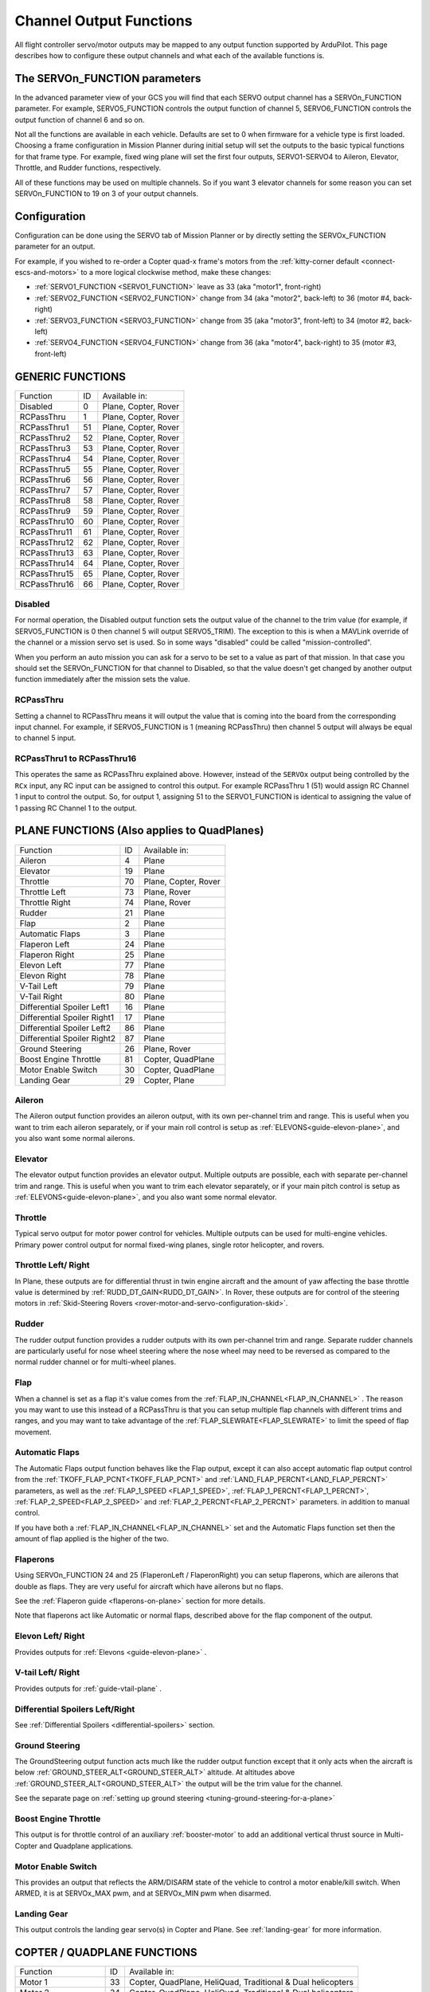 .. _common-rcoutput-mapping:

========================
Channel Output Functions
========================

All flight controller servo/motor outputs may be mapped to any output function supported by
ArduPilot. This page describes how to configure these output channels and what each
of the available functions is.

The SERVOn_FUNCTION parameters
------------------------------

In the advanced parameter view of your GCS you will find that each
SERVO output channel has a SERVOn_FUNCTION parameter. For example,
SERVO5_FUNCTION controls the output function of channel 5,
SERVO6_FUNCTION controls the output function of channel 6 and so on.

Not all the functions are available in each vehicle. Defaults are set to 0 when firmware for a vehicle type is first loaded. Choosing a frame
configuration in Mission Planner during initial setup will set the outputs to the basic typical functions for that frame type. For example,
fixed wing plane will set the first four outputs, SERVO1-SERVO4 to Aileron, Elevator, Throttle, and Rudder functions, respectively.

All of these functions may be used on multiple channels. So if you
want 3 elevator channels for some reason you can set SERVOn_FUNCTION
to 19 on 3 of your output channels.

Configuration
-------------

Configuration can be done using the SERVO tab of Mission Planner or by directly setting the SERVOx_FUNCTION parameter for an output.

.. image:: ../../../images/rcoutput-mapping.png
    :target: ../_images/rcoutput-mapping.png

For example, if you wished to re-order a Copter quad-x frame's motors from the :ref:`kitty-corner default <connect-escs-and-motors>` to a more logical clockwise method, make these changes:

- :ref:`SERVO1_FUNCTION <SERVO1_FUNCTION>` leave as 33 (aka "motor1", front-right)
- :ref:`SERVO2_FUNCTION <SERVO2_FUNCTION>` change from 34 (aka "motor2", back-left) to 36 (motor #4, back-right)
- :ref:`SERVO3_FUNCTION <SERVO3_FUNCTION>` change from 35 (aka "motor3", front-left) to 34 (motor #2, back-left)
- :ref:`SERVO4_FUNCTION <SERVO4_FUNCTION>` change from 36 (aka "motor4", back-right) to 35 (motor #3, front-left)


GENERIC FUNCTIONS
-----------------

+--------------------------------+----+---------------------------------------+
|       Function                 | ID |        Available in:                  |
+--------------------------------+----+---------------------------------------+
|      Disabled                  | 0  |    Plane, Copter, Rover               |
+--------------------------------+----+---------------------------------------+
|      RCPassThru                | 1  |    Plane, Copter, Rover               |
+--------------------------------+----+---------------------------------------+
|      RCPassThru1               | 51 |    Plane, Copter, Rover               |
+--------------------------------+----+---------------------------------------+
|      RCPassThru2               | 52 |    Plane, Copter, Rover               |
+--------------------------------+----+---------------------------------------+
|      RCPassThru3               | 53 |    Plane, Copter, Rover               |
+--------------------------------+----+---------------------------------------+
|      RCPassThru4               | 54 |    Plane, Copter, Rover               |
+--------------------------------+----+---------------------------------------+
|      RCPassThru5               | 55 |    Plane, Copter, Rover               |
+--------------------------------+----+---------------------------------------+
|      RCPassThru6               | 56 |    Plane, Copter, Rover               |
+--------------------------------+----+---------------------------------------+
|      RCPassThru7               | 57 |    Plane, Copter, Rover               |
+--------------------------------+----+---------------------------------------+
|      RCPassThru8               | 58 |    Plane, Copter, Rover               |
+--------------------------------+----+---------------------------------------+
|      RCPassThru9               | 59 |    Plane, Copter, Rover               |
+--------------------------------+----+---------------------------------------+
|      RCPassThru10              | 60 |    Plane, Copter, Rover               |
+--------------------------------+----+---------------------------------------+
|      RCPassThru11              | 61 |    Plane, Copter, Rover               |
+--------------------------------+----+---------------------------------------+
|      RCPassThru12              | 62 |    Plane, Copter, Rover               |
+--------------------------------+----+---------------------------------------+
|      RCPassThru13              | 63 |    Plane, Copter, Rover               |
+--------------------------------+----+---------------------------------------+
|      RCPassThru14              | 64 |    Plane, Copter, Rover               |
+--------------------------------+----+---------------------------------------+
|      RCPassThru15              | 65 |    Plane, Copter, Rover               |
+--------------------------------+----+---------------------------------------+
|      RCPassThru16              | 66 |    Plane, Copter, Rover               |
+--------------------------------+----+---------------------------------------+

Disabled
++++++++

For normal operation, the Disabled output function sets the output value
of the channel to the trim value (for example, if SERVO5_FUNCTION is 0 then channel 5 will
output SERVO5_TRIM). The exception to this is when a
MAVLink override of the channel or a mission servo set is used. So in
some ways "disabled" could be called "mission-controlled".

When you perform an auto mission you can ask for a servo to be set to a
value as part of that mission. In that case you should set the
SERVOn_FUNCTION for that channel to Disabled, so that the value doesn't
get changed by another output function immediately after the mission
sets the value.

RCPassThru
++++++++++

Setting a channel to RCPassThru means it will output the value that is
coming into the board from the corresponding input channel. For example,
if SERVO5_FUNCTION is 1 (meaning RCPassThru) then channel 5 output will
always be equal to channel 5 input.

RCPassThru1 to RCPassThru16
+++++++++++++++++++++++++++

This operates the same as RCPassThru explained above. However, instead of the ``SERVOx`` output being controlled by the ``RCx`` input, any RC input can be assigned to control this output. For example RCPassThru 1 (51) would assign RC Channel 1 input to control the output. So, for output 1, assigning 51 to the SERVO1_FUNCTION is identical to assigning  the value of 1 passing RC Channel 1 to the output.

PLANE FUNCTIONS (Also applies to QuadPlanes)
--------------------------------------------

+--------------------------------+----+---------------------------------------+
|       Function                 | ID |        Available in:                  |
+--------------------------------+----+---------------------------------------+
|      Aileron                   | 4  |    Plane                              |
+--------------------------------+----+---------------------------------------+
|      Elevator                  | 19 |    Plane                              |
+--------------------------------+----+---------------------------------------+
|      Throttle                  | 70 |    Plane, Copter, Rover               |
+--------------------------------+----+---------------------------------------+
|      Throttle Left             | 73 |    Plane, Rover                       |
+--------------------------------+----+---------------------------------------+
|      Throttle Right            | 74 |    Plane, Rover                       |
+--------------------------------+----+---------------------------------------+
|      Rudder                    | 21 |    Plane                              |
+--------------------------------+----+---------------------------------------+
|      Flap                      | 2  |    Plane                              |
+--------------------------------+----+---------------------------------------+
|      Automatic Flaps           | 3  |    Plane                              |
+--------------------------------+----+---------------------------------------+
|      Flaperon Left             | 24 |    Plane                              |
+--------------------------------+----+---------------------------------------+
|      Flaperon Right            | 25 |    Plane                              |
+--------------------------------+----+---------------------------------------+
|      Elevon Left               | 77 |    Plane                              |
+--------------------------------+----+---------------------------------------+
|      Elevon Right              | 78 |    Plane                              |
+--------------------------------+----+---------------------------------------+
|      V-Tail Left               | 79 |    Plane                              |
+--------------------------------+----+---------------------------------------+
|      V-Tail Right              | 80 |    Plane                              |
+--------------------------------+----+---------------------------------------+
|     Differential Spoiler Left1 | 16 |    Plane                              |
+--------------------------------+----+---------------------------------------+
|     Differential Spoiler Right1| 17 |    Plane                              |
+--------------------------------+----+---------------------------------------+
|     Differential Spoiler Left2 | 86 |    Plane                              |
+--------------------------------+----+---------------------------------------+
|     Differential Spoiler Right2| 87 |    Plane                              |
+--------------------------------+----+---------------------------------------+
|      Ground Steering           | 26 |    Plane, Rover                       |
+--------------------------------+----+---------------------------------------+
|      Boost Engine Throttle     | 81 |    Copter, QuadPlane                  |
+--------------------------------+----+---------------------------------------+
|      Motor Enable Switch       | 30 |    Copter, QuadPlane                  |
+--------------------------------+----+---------------------------------------+
|      Landing Gear              | 29 |    Copter, Plane                      |
+--------------------------------+----+---------------------------------------+

Aileron
+++++++

The Aileron output function provides an aileron output, with
its own per-channel trim and range. This is useful when you want to
trim each aileron separately, or if your main roll control is setup as
:ref:`ELEVONS<guide-elevon-plane>`, and you also want some
normal ailerons.

Elevator
++++++++

The elevator output function provides an elevator output. Multiple outputs are possible, each with
separate per-channel trim and range. This is useful when you want to
trim each elevator separately, or if your main pitch control is setup as
:ref:`ELEVONS<guide-elevon-plane>`, and you also want some
normal elevator.

Throttle
++++++++

Typical servo output for motor power control for vehicles. Multiple outputs can be used for multi-engine vehicles. Primary power control output for normal fixed-wing planes, single rotor helicopter, and rovers.

Throttle Left/ Right
++++++++++++++++++++

In Plane, these outputs are for differential thrust in twin engine aircraft and the amount of yaw affecting the base throttle value is determined by :ref:`RUDD_DT_GAIN<RUDD_DT_GAIN>`. In Rover, these outputs are for control of the steering motors in :ref:`Skid-Steering Rovers <rover-motor-and-servo-configuration-skid>`.

Rudder
++++++

The rudder output function provides a rudder outputs with its own
per-channel trim and range. Separate rudder channels are particularly
useful for nose wheel steering where the nose wheel may need to be
reversed as compared to the normal rudder channel or for multi-wheel
planes.

Flap
++++

When a channel is set as a flap it's value comes from the :ref:`FLAP_IN_CHANNEL<FLAP_IN_CHANNEL>` . The reason you
may want to use this instead of a RCPassThru is that you can setup
multiple flap channels with different trims and ranges, and you may want
to take advantage of the :ref:`FLAP_SLEWRATE<FLAP_SLEWRATE>` to limit the speed of flap
movement.

Automatic Flaps
+++++++++++++++

The Automatic Flaps output function behaves like the Flap output, except it
can also accept automatic flap output control from the :ref:`TKOFF_FLAP_PCNT<TKOFF_FLAP_PCNT>` and
:ref:`LAND_FLAP_PERCNT<LAND_FLAP_PERCNT>` parameters, as well as the :ref:`FLAP_1_SPEED <FLAP_1_SPEED>`,
:ref:`FLAP_1_PERCNT<FLAP_1_PERCNT>`, :ref:`FLAP_2_SPEED<FLAP_2_SPEED>` and :ref:`FLAP_2_PERCNT<FLAP_2_PERCNT>` parameters. in addition to manual control.

If you have both a :ref:`FLAP_IN_CHANNEL<FLAP_IN_CHANNEL>` set and the Automatic Flaps
function set then the amount of flap applied is the higher of the two.

Flaperons
+++++++++

Using SERVOn_FUNCTION 24 and 25 (FlaperonLeft / FlaperonRight) you can setup
flaperons, which are ailerons that double as flaps. They are very useful
for aircraft which have ailerons but no flaps.

See the :ref:`Flaperon guide <flaperons-on-plane>` section for more details.

Note that flaperons act like Automatic or normal flaps, described above for the flap
component of the output.

Elevon Left/ Right
++++++++++++++++++

Provides outputs for :ref:`Elevons <guide-elevon-plane>` .

V-tail Left/ Right
++++++++++++++++++

Provides outputs for :ref:`guide-vtail-plane` .

Differential Spoilers Left/Right
++++++++++++++++++++++++++++++++

See :ref:`Differential Spoilers <differential-spoilers>` section.

Ground Steering
+++++++++++++++

The GroundSteering output function acts much like the rudder output
function except that it only acts when the aircraft is below
:ref:`GROUND_STEER_ALT<GROUND_STEER_ALT>` altitude. At altitudes above :ref:`GROUND_STEER_ALT<GROUND_STEER_ALT>` the
output will be the trim value for the channel.

See the separate page on :ref:`setting up ground steering <tuning-ground-steering-for-a-plane>`

Boost Engine Throttle
+++++++++++++++++++++

This output is for throttle control of an auxiliary :ref:`booster-motor` to add an additional vertical thrust source in Multi-Copter and Quadplane applications.


Motor Enable Switch
+++++++++++++++++++

This provides an output that reflects the ARM/DISARM state of the vehicle to control a motor enable/kill switch. When ARMED, it is at SERVOx_MAX pwm, and at SERVOx_MIN pwm when disarmed.

Landing Gear
++++++++++++

This output controls the landing gear servo(s) in Copter and Plane. See :ref:`landing-gear` for more information.

COPTER / QUADPLANE FUNCTIONS
----------------------------

+--------------------------------+----+-----------------------------------------------------------------+
|       Function                 | ID |                  Available in:                                  |
+--------------------------------+----+-----------------------------------------------------------------+
|      Motor 1                   | 33 |    Copter, QuadPlane, HeliQuad, Traditional & Dual helicopters  |
+--------------------------------+----+-----------------------------------------------------------------+
|      Motor 2                   | 34 |    Copter, QuadPlane, HeliQuad, Traditional & Dual helicopters  |
+--------------------------------+----+-----------------------------------------------------------------+
|      Motor 3                   | 35 |    Copter, QuadPlane, HeliQuad, Traditional & Dual helicopters  |
+--------------------------------+----+-----------------------------------------------------------------+
|      Motor 4                   | 36 |    Copter, QuadPlane, HeliQuad, Traditional & Dual helicopters  |
+--------------------------------+----+-----------------------------------------------------------------+
|      Motor 5                   | 37 |    Copter, QuadPlane, Dual Helicopter                           |
+--------------------------------+----+-----------------------------------------------------------------+
|      Motor 6                   | 38 |    Copter, QuadPlane, Dual Helicopter                           |
+--------------------------------+----+-----------------------------------------------------------------+
|      Motor 7                   | 39 |    Copter, QuadPlane                                            |
+--------------------------------+----+-----------------------------------------------------------------+
|      Motor 8                   | 40 |    Copter, QuadPlane                                            |
+--------------------------------+----+-----------------------------------------------------------------+
|      Motor 9                   | 82 |    Copter                                                       |
+--------------------------------+----+-----------------------------------------------------------------+
|      Motor 10                  | 83 |    Copter                                                       |
+--------------------------------+----+-----------------------------------------------------------------+
|      Motor 11                  | 84 |    Copter                                                       |
+--------------------------------+----+-----------------------------------------------------------------+
|      Motor 12                  | 85 |    Copter                                                       |
+--------------------------------+----+-----------------------------------------------------------------+
|      Motor Tilt                | 41 |    QuadPlane                                                    |
+--------------------------------+----+-----------------------------------------------------------------+
|      Tilt Motor Left           | 75 |    QuadPlane                                                    |
+--------------------------------+----+-----------------------------------------------------------------+
|      Tilt Motor Right          | 76 |    QuadPlane                                                    |
+--------------------------------+----+-----------------------------------------------------------------+
|      Boost Engine Throttle     | 81 |    Copter, QuadPlane                                            |
+--------------------------------+----+-----------------------------------------------------------------+
|      Motor Enable Switch       | 30 |    Copter, QuadPlane                                            |
+--------------------------------+----+-----------------------------------------------------------------+
|      Parachute Release         | 27 |    Copter                                                       |
+--------------------------------+----+-----------------------------------------------------------------+
|      Landing Gear              | 29 |    Copter, Plane                                                |
+--------------------------------+----+-----------------------------------------------------------------+
|      Rotor Head Speed          | 31 |    Traditional & Dual Helicopter, HeliQuad                      |
+--------------------------------+----+-----------------------------------------------------------------+
|      Tail Rotor Speed          | 32 |    Traditional Helicopter                                       |
+--------------------------------+----+-----------------------------------------------------------------+

Motors 1 - 12
+++++++++++++



These are the Copter and Quadplane VTOL motor outputs. For Multi-Copters, see :ref:`Motor Order Diagrams<connect-escs-and-motors>` . Or see :ref:`Tradtional Helicopter <traditional-helicopter-connecting-apm>`, or :ref:`singlecopter-and-coaxcopter`, or :ref:`heliquads`.

[site wiki="copter"]
.. note::

   It is only possible to modify the output channel used, it is not possible to redefine the direction the motor spins with these parameters.
   Copter-3.5 (and earlier) do not support assigning the same function to multiple output channels but this feature will be present in Copter-3.6 (and higher).
[/site]

For Quadplanes, see :ref:`quadplane-frame-setup` for motor output configuration.

Motor Tilt/ Tilt Motor Left/ Tilt Motor Right
+++++++++++++++++++++++++++++++++++++++++++++

These outputs control the tilt servos for :ref:`guide-tilt-rotor`.

Boost Engine Throttle
+++++++++++++++++++++

This output is for throttle control of an auxiliary :ref:`booster-motor` to add an additional vertical thrust source in Multi-Copter and Quadplane applications.

Motor Enable Switch
+++++++++++++++++++

This provides an output that reflects the ARM/DISARM state of the vehicle to control a motor enable/kill switch. When ARMED, it is at SERVOx_MAX pwm, and at SERVOx_MIN pwm when disarmed.

Parachute Release
+++++++++++++++++

See :ref:`Parachute<copter:parachute>` section.

Landing Gear
++++++++++++

This output controls the landing gear servo(s) in Copter and Plane. See :ref:`landing-gear` for more information.

Rotor Head Speed
++++++++++++++++

Motor control output for :ref:`Traditional Helicopter<traditional-helicopters>`.

Tail Rotor Speed
++++++++++++++++

Output to :ref:`Traditional Helicopter<traditional-helicopters>` tail rotor ESC/Governor (future enhancement).

ROVER FUNCTIONS
---------------

+--------------------------------+----+---------------------------------------+
|       Function                 | ID |        Available in:                  |
+--------------------------------+----+---------------------------------------+
|      Ground Steering           | 26 |    Plane, Rover                       |
+--------------------------------+----+---------------------------------------+
|      Throttle                  | 70 |    Plane, QuadPlane, Copter, Rover    |
+--------------------------------+----+---------------------------------------+
|      Throttle Left             | 73 |    Plane, Rover                       |
+--------------------------------+----+---------------------------------------+
|      Throttle Right            | 74 |    Plane, Rover                       |
+--------------------------------+----+---------------------------------------+
|      Winch                     | 88 |    Rover                              |
+--------------------------------+----+---------------------------------------+
|      Main Sail Sheet           | 89 |    Rover                              |
+--------------------------------+----+---------------------------------------+

Throttle
++++++++

Typical servo output for motor power control for vehicles. Multiple outputs can be used for multi-engine vehicles. Primary power control output for normal fixed-wing planes, single rotor helicopter, and rovers.

Throttle Left/ Right
++++++++++++++++++++

In Plane, these outputs are for differential thrust in twin engine aircraft and the amount of yaw affecting the base throttle value is determined by :ref:`RUDD_DT_GAIN<RUDD_DT_GAIN>`. In Rover, these outputs are for control of the steering motors in :ref:`Skid-Steering Rovers <rover-motor-and-servo-configuration-skid>`.

Winch/ Main Sail Sheet
++++++++++++++++++++++

These outputs are used to control the Main Sail in Rover based Sailboats. See :ref:`Sailing Vehicle Setup<sailboat-hardware>` setup for more information.

ANTENNA TRACKER FUNCTIONS
-------------------------

+--------------------------------+----+---------------------------------------+
|       Function                 | ID |        Available in:                  |
+--------------------------------+----+---------------------------------------+
|      Tracker Yaw               | 71 |    Antenna Tracker                    |
+--------------------------------+----+---------------------------------------+
|      Tracker Pitch             | 72 |    Antenna Tracker                    |
+--------------------------------+----+---------------------------------------+

Tracker Yaw/Pitch
+++++++++++++++++

These outputs control the pitch and yaw servos for an `Antenna Tracker <http://ardupilot.org/antennatracker/index.html>`__.

CAMERA/GIMBAL FUNCTIONS
-----------------------

+--------------------------------+----+---------------------------------------+
|       Function                 | ID |        Available in:                  |
+--------------------------------+----+---------------------------------------+
|      Mount Pan                 | 6  |    Plane, Copter, Rover               |
+--------------------------------+----+---------------------------------------+
|      Mount Tilt                | 7  |    Plane, Copter, Rover               |
+--------------------------------+----+---------------------------------------+
|      Mount Roll                | 8  |    Plane, Copter, Rover               |
+--------------------------------+----+---------------------------------------+
|      Mount Deploy/Retract      | 9  |    Plane, Copter, Rover               |
+--------------------------------+----+---------------------------------------+
|      Camera Trigger            | 10 |    Plane, Copter, Rover               |
+--------------------------------+----+---------------------------------------+
|      Mount2 Pan                | 12 |    Plane, Copter, Rover               |
+--------------------------------+----+---------------------------------------+
|      Mount2 Tilt               | 13 |    Plane, Copter, Rover               |
+--------------------------------+----+---------------------------------------+
|      Mount2 Roll               | 14 |    Plane, Copter, Rover               |
+--------------------------------+----+---------------------------------------+
|      Mount2 Deploy/Retract     | 15 |    Plane, Copter, Rover               |
+--------------------------------+----+---------------------------------------+
|      Camera ISO                | 90 |    Plane, Copter, Rover               |
+--------------------------------+----+---------------------------------------+
|      Camera Aperture           | 91 |    Plane, Copter, Rover               |
+--------------------------------+----+---------------------------------------+
|      Camera Focus              | 92 |    Plane, Copter, Rover               |
+--------------------------------+----+---------------------------------------+
|      Camera Shutter Speed      | 93 |    Plane, Copter, Rover               |
+--------------------------------+----+---------------------------------------+

Mount Pan/Tilt/Roll/Deploy
++++++++++++++++++++++++++

These control the output channels for controlling a servo gimbal. Please
see the :ref:`camera gimbal configuration documentation <common-camera-gimbal>` for details.

The Mount2 options are the same, but control a second camera gimbal.

Camera_trigger
++++++++++++++

The Camera_trigger output function is used to trigger a camera with a
servo. See the :ref:`camera gimbal documentation <common-camera-gimbal>` for details.

Camera ISO/Aperture/Focus/Shutter Speed
+++++++++++++++++++++++++++++++++++++++

These outputs are used to remotely control the above values for BMMC (Blackmagic Micro Cinema Camera) compatible devices.

INTERNAL COMBUSTION ENGINE FUNCTIONS
------------------------------------

+--------------------------------+----+---------------------------------------+
|       Function                 | ID |        Available in:                  |
+--------------------------------+----+---------------------------------------+
|      Ignition                  | 67 |    Plane, Copter, Rover               |
+--------------------------------+----+---------------------------------------+
|      Choke                     | 68 |    *reserved for future use*          |
+--------------------------------+----+---------------------------------------+
|      Starter                   | 69 |    Plane, Copter, Rover               |
+--------------------------------+----+---------------------------------------+

Ignition/Starter/Choke
++++++++++++++++++++++

For control of an internal combustion engine's spark plug/igniter, starter motor, and choke. See :ref:`common-ice` .

MISCELLANEOUS FUNCTIONS
-----------------------

+--------------------------------+----+---------------------------------------+
|       Function                 | ID |        Available in:                  |
+--------------------------------+----+---------------------------------------+
|      Gripper                   | 28 |     Plane, Copter, Rover              |
+--------------------------------+----+---------------------------------------+
|      EggDrop                   | 11 |     Deprecated                        |
+--------------------------------+----+---------------------------------------+
|      Sprayer Pump              | 22 |     Copter                            |
+--------------------------------+----+---------------------------------------+
|      Sprayer Mixer             | 23 |     Copter                            |
+--------------------------------+----+---------------------------------------+

Gripper
+++++++

This is an output for controlling a servo or electormagnetic gripper for holding items for delivery applications. See :ref:`common-gripper-landingpage` for more information.

Sprayer Pump/Mixer
++++++++++++++++++

These outputs are controlling a :ref:`sprayer` .

DEFAULT VALUES
--------------

Either upon loading the firmware or selecting the frame type, certain default values will be set for the output functions. The user may move these to alternate servo/motor outputs if they desire. The default values are shown below:

+------------------------------------+---+---+---+---+---+---+---+---+---+----+----+----+
| VEHICLE TYPE                 SERVO | 1 | 2 | 3 | 4 | 5 | 6 | 7 | 8 | 9 | 10 | 11 | 12 |
+------------------------------------+---+---+---+---+---+---+---+---+---+----+----+----+
| MultiCopter                        |33 |34 |35 |36 |37 |38 |39 |40 |82 |83  |84  |85  |
+------------------------------------+---+---+---+---+---+---+---+---+---+----+----+----+
| Tricopter                          |33 |34 |0  |36 |0  |0  |39 |0  |0  |0   |0   |0   |
+------------------------------------+---+---+---+---+---+---+---+---+---+----+----+----+
| SingleCopter/ CoAxialCopter        |33 |34 |35 |36 |37 |38 |0  |0  |0  |0   |0   |0   |
+------------------------------------+---+---+---+---+---+---+---+---+---+----+----+----+
| Traditional Helicopter             |33 |34 |35 |36 |0  |0  |0  |31 |0  |0   |0   |0   |
+------------------------------------+---+---+---+---+---+---+---+---+---+----+----+----+
| Dual Helicopter                    |33 |34 |35 |36 |37 |38 |0  |31 |0  |0   |0   |0   |
+------------------------------------+---+---+---+---+---+---+---+---+---+----+----+----+
| HeliQuad                           |33 |34 |35 |36 |0  |0  |0  |31 |0  |0   |0   |0   |
+------------------------------------+---+---+---+---+---+---+---+---+---+----+----+----+
| Fixed Wing Plane                   |4  |19 |21 |70 |0  |0  |0  |0  |0  |0   |0   |0   |
+------------------------------------+---+---+---+---+---+---+---+---+---+----+----+----+
| Quadplane                          |4  |19 |21 |70 |33 |34 |35 |36 |0  |0   |0   |0   |
+------------------------------------+---+---+---+---+---+---+---+---+---+----+----+----+
| Quadplane  Tricopter               |4  |19 |21 |70 |33 |34 |0  |36 |0  |0   |39  |0   |
+------------------------------------+---+---+---+---+---+---+---+---+---+----+----+----+
| Rover                              |26 |0  |70 |0  |0  |0  |0  |0  |0  |0   |0   |0   |
+------------------------------------+---+---+---+---+---+---+---+---+---+----+----+----+

 .. note:: Rover Skid Steered vehicles will need to manually change SERVO1 and SERVO3 to Throttle Left and Throttle Right to enable skid steering.
 
